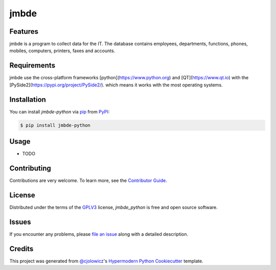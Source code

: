 jmbde
=====

.. image:: https://api.codacy.com/project/badge/Grade/fa5a32decc4b4412858e9d27086175a9
   :alt: Codacy Badge
   :target: https://app.codacy.com/manual/jmuelbert/jmbde-python?utm_source=github.com&utm_medium=referral&utm_content=jmuelbert/jmbde-python&utm_campaign=Badge_Grade_Dashboard

|Tests| |Codecov| |PyPI| |Python Version| |Read the Docs| |License| |Black| |pre-commit| |Dependabot|

.. |Tests| image:: https://github.com/jmuelbert/jmbde-python/workflows/Tests/badge.svg
   :target: https://github.com/jmuelbert/jmbde-python/actions?workflow=Tests
   :alt: Tests
.. |Codecov| image:: https://codecov.io/gh/jmuelbert/jmbde-python/branch/master/graph/badge.svg
   :target: https://codecov.io/gh/jmuelbert/jmbde-python
   :alt: Codecov
.. |PyPI| image:: https://img.shields.io/pypi/v/jmbde-python.svg
   :target: https://pypi.org/project/jmbde-python/
   :alt: PyPI
.. |Python Version| image:: https://img.shields.io/pypi/pyversions/jmbde-python
   :target: https://pypi.org/project/jmbde-python
   :alt: Python Version
.. |Read the Docs| image:: https://readthedocs.org/projects/jmbde-python/badge/
   :target: https://jmbde-python.readthedocs.io/
   :alt: Read the Docs
.. |License| image:: https://img.shields.io/pypi/l/jmbde-python
   :target: https://opensource.org/licenses/GPL-3.0
   :alt: License
.. |Black| image:: https://img.shields.io/badge/code%20style-black-000000.svg
   :target: https://github.com/psf/black
   :alt: Black
.. |pre-commit| image:: https://img.shields.io/badge/pre--commit-enabled-brightgreen?logo=pre-commit&logoColor=white
   :target: https://github.com/pre-commit/pre-commit
   :alt: pre-commit
.. |Dependabot| image:: https://api.dependabot.com/badges/status?host=github&repo=jmuelbert/jmbde-python
   :target: https://dependabot.com
   :alt: Dependabot

Features
--------

jmbde is a program to collect data for the IT. The database contains employees, departments, functions, phones, mobiles, computers, printers, faxes and accounts.

Requirements
------------

jmbde use the cross-platform frameworks [python](https://www.python.org)
and [QT](https://www.qt.io)
with the [PySide2](https://pypi.org/project/PySide2/).
which means it works with the most operating systems.

Installation
------------

You can install *jmbde-python* via pip_ from PyPI_:

.. code:: console

   $ pip install jmbde-python

Usage
-----

* TODO

Contributing
------------

Contributions are very welcome.
To learn more, see the `Contributor Guide`_.


License
-------
Distributed under the terms of the GPLV3_ license,
*jmbde_python* is free and open source software.

Issues
------

If you encounter any problems,
please `file an issue`_ along with a detailed description.


Credits
-------

This project was generated from `@cjolowicz`_'s `Hypermodern Python Cookiecutter`_ template.


.. _@cjolowicz: https://github.com/cjolowicz
.. _Cookiecutter: https://github.com/audreyr/cookiecutter
.. _GPLV3: http://opensource.org/licenses/GPL-3.0
.. _PyPI: https://pypi.org/
.. _Hypermodern Python Cookiecutter: https://github.com/cjolowicz/cookiecutter-hypermodern-python
.. _file an issue: https://github.com/jmuelbert/jmbde-python/issues
.. _pip: https://pip.pypa.io/
.. github-only
.. _Contributor Guide: CONTRIBUTING.rst
